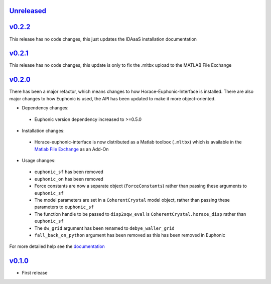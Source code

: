 `Unreleased <https://github.com/pace-neutrons/horace-euphonic-interface/compare/v0.2.2...HEAD>`_
----------

`v0.2.2 <https://github.com/pace-neutrons/horace-euphonic-interface/compare/v0.2.1...v0.2.2>`_
------

This release has no code changes, this just updates the IDAaaS installation documentation

`v0.2.1 <https://github.com/pace-neutrons/horace-euphonic-interface/compare/v0.2.0...v0.2.1>`_
----------

This release has no code changes, this update is only to fix the .mltbx upload to the MATLAB File Exchange

`v0.2.0 <https://github.com/pace-neutrons/horace-euphonic-interface/compare/v0.1.0...v0.2.0>`_
----------

There has been a major refactor, which means changes to how
Horace-Euphonic-Interface is installed. There are also major changes
to how Euphonic is used, the API has been updated to make it more
object-oriented.

- Dependency changes:

 - Euphonic version dependency increased to >=0.5.0

- Installation changes:

 - Horace-euphonic-interface is now distributed as a Matlab toolbox (``.mltbx``)
   which is available in the `Matlab File Exchange <https://www.mathworks.com/matlabcentral/fileexchange/>`_ as an Add-On

- Usage changes:

 - ``euphonic_sf`` has been removed
 - ``euphonic_on`` has been removed
 - Force constants are now a separate object (``ForceConstants``) rather than
   passing these arguments to ``euphonic_sf``
 - The model parameters are set in a ``CoherentCrystal`` model object, rather than
   passing these parameters to ``euphonic_sf``
 - The function handle to be passed to ``disp2sqw_eval`` is ``CoherentCrystal.horace_disp`` rather than ``euphonic_sf``
 - The ``dw_grid`` argument has been renamed to ``debye_waller_grid``
 - ``fall_back_on_python`` argument has been removed as this has been removed in Euphonic

For more detailed help see the `documentation <https://horace-euphonic-interface.readthedocs.io/en/latest/>`_

`v0.1.0 <https://github.com/pace-neutrons/horace-euphonic-interface/compare/81607231b...v0.1.0>`_
------

- First release
